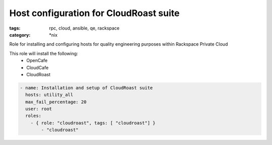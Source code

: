 Host configuration for CloudRoast suite
#######################################
:tags: rpc, cloud, ansible, qe, rackspace
:category: \*nix

Role for installing and configuring hosts for quality engineering purposes within Rackspace Private Cloud

This role will install the following:
    * OpenCafe
    * CloudCafe
    * CloudRoast

.. code-block:: yaml

    - name: Installation and setup of CloudRoast suite
      hosts: utility_all
      max_fail_percentage: 20
      user: root
      roles:
        - { role: "cloudroast", tags: [ "cloudroast"] }
            - "cloudroast"
